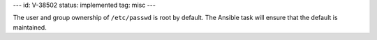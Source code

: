 ---
id: V-38502
status: implemented
tag: misc
---

The user and group ownership of ``/etc/passwd`` is root by default. The Ansible
task will ensure that the default is maintained.
